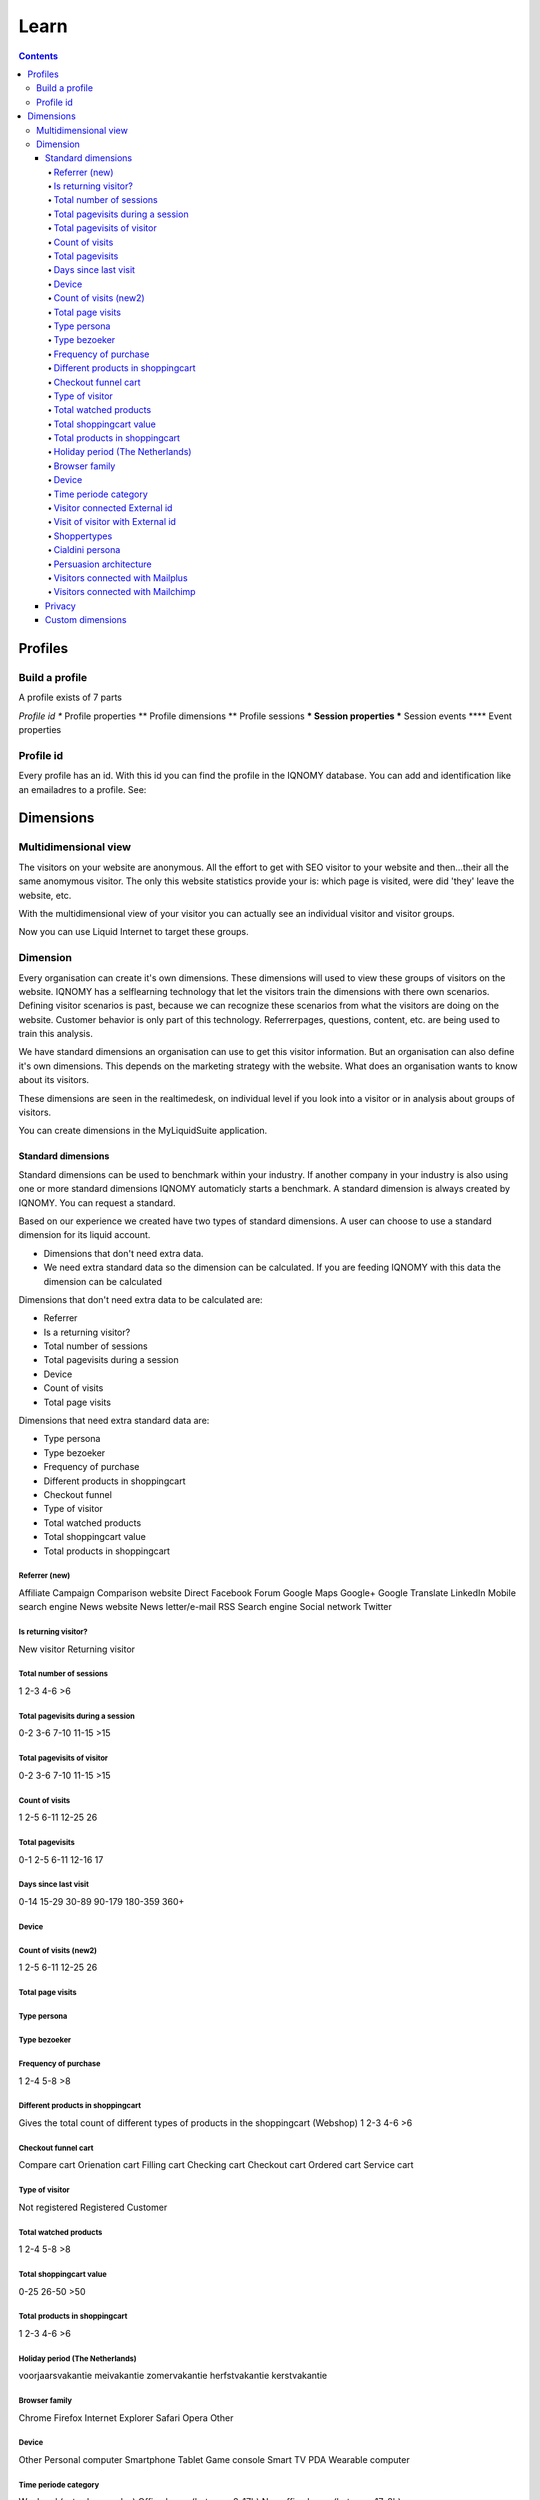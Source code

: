 #####
Learn
#####

.. contents::

********
Profiles
********

===============
Build a profile
===============

A profile exists of 7 parts

*Profile id
** Profile properties
** Profile dimensions
** Profile sessions
*** Session properties
*** Session events
**** Event properties

==========
Profile id
==========

Every profile has an id. With this id you can find the profile in the IQNOMY database. You can add and identification like an emailadres to a profile. See:

.. seealso::
   :ref:`Development profiles <profile>`

**********
Dimensions
**********

=====================
Multidimensional view
=====================

The visitors on your website are anonymous. All the effort to get with SEO visitor to your website and then...their all the same anomymous visitor. The only this website statistics provide your is: which page is visited, were did 'they' leave the website, etc.

With the multidimensional view of your visitor you can actually see an individual visitor and visitor groups.

Now you can use Liquid Internet to target these groups.

=========
Dimension
=========
Every organisation can create it's own dimensions. These dimensions will used to view these groups of visitors on the website. IQNOMY has a selflearning technology that let the visitors train the dimensions with there own scenarios. Defining visitor scenarios is past, because we can recognize these scenarios from what the visitors are doing on the website. Customer behavior is only part of this technology. Referrerpages, questions, content, etc. are being used to train this analysis.

We have standard dimensions an organisation can use to get this visitor information. But an organisation can also define it's own dimensions. This depends on the marketing strategy with the website. What does an organisation wants to know about its visitors.

These dimensions are seen in the realtimedesk, on individual level if you look into a visitor or in analysis about groups of visitors.

You can create dimensions in the MyLiquidSuite application.


Standard dimensions
===================

Standard dimensions can be used to benchmark within your industry. If another company in your industry is also using one or more standard dimensions IQNOMY automaticly starts a benchmark. A standard dimension is always created by IQNOMY. You can request a standard.

Based on our experience we created have two types of standard dimensions. A user can choose to use a standard dimension for its liquid account.

* Dimensions that don't need extra data.
* We need extra standard data so the dimension can be calculated. If you are feeding IQNOMY with this data the dimension can be calculated

.. seealso::
   :ref: `Register event data <events>`

Dimensions that don't need extra data to be calculated are:

* Referrer
* Is a returning visitor?
* Total number of sessions
* Total pagevisits during a session
* Device
* Count of visits
* Total page visits

Dimensions that need extra standard data are:

* Type persona
* Type bezoeker
* Frequency of purchase
* Different products in shoppingcart
* Checkout funnel
* Type of visitor
* Total watched products
* Total shoppingcart value
* Total products in shoppingcart

Referrer (new)
++++++++

Affiliate
Campaign
Comparison website
Direct
Facebook
Forum
Google Maps
Google+
Google Translate
LinkedIn
Mobile search engine
News website
News letter/e-mail
RSS
Search engine
Social network
Twitter

Is returning visitor?
+++++++++++++++++++++

New visitor
Returning visitor

Total number of sessions
++++++++++++++++++++++++

1
2-3
4-6
>6

Total pagevisits during a session
+++++++++++++++++++++++++++++++++

0-2
3-6
7-10
11-15
>15

Total pagevisits of visitor
+++++++++++++++++++++++++++

0-2
3-6
7-10
11-15
>15

Count of visits
+++++++++++++++

1
2-5
6-11
12-25
26

Total pagevisits
++++++++++++++++

0-1
2-5
6-11
12-16
17

Days since last visit
+++++++++++++++++++++

0-14
15-29
30-89
90-179
180-359
360+

Device
++++++


Count of visits (new2)
++++++++++++++++++++++

1
2-5
6-11
12-25
26

Total page visits
+++++++++++++++++

Type persona
++++++++++++

Type bezoeker
+++++++++++++

Frequency of purchase
+++++++++++++++++++++

1
2-4
5-8
>8

Different products in shoppingcart
++++++++++++++++++++++++++++++++++

Gives the total count of different types of products in the shoppingcart (Webshop)
1
2-3
4-6
>6

Checkout funnel cart
++++++++++++++++++++

Compare cart
Orienation cart
Filling cart
Checking cart
Checkout cart
Ordered cart
Service cart

Type of visitor
+++++++++++++++

Not registered
Registered
Customer

Total watched products
++++++++++++++++++++++

1
2-4
5-8
>8

Total shoppingcart value
++++++++++++++++++++++++

0-25
26-50
>50

Total products in shoppingcart
++++++++++++++++++++++++++++++

1
2-3
4-6
>6

Holiday period (The Netherlands)
++++++++++++++++++++++++++++++++

voorjaarsvakantie
meivakantie
zomervakantie
herfstvakantie
kerstvakantie

Browser family
++++++++++++++

Chrome
Firefox
Internet Explorer
Safari
Opera
Other

Device
++++++

Other
Personal computer
Smartphone
Tablet
Game console
Smart TV
PDA
Wearable computer

Time periode category
+++++++++++++++++++++

Weekend (saturday-sunday)
Office hours (between 8-17h)
Non office hours (between 17-8h)

Visitor connected External id
+++++++++++++++++++++++++++++

Yes
No

Visit of visitor with External id
+++++++++++++++++++++++++++++++++

Yes
No

Shoppertypes
++++++++++++

http://www.nngroup.com/articles/ecommerce-shoppers/
Product focused
Browsers
Researchers
Bargain hunters
One time shoppers

Cialdini persona
++++++++++++++++

Reciprocity
Commitment
Social proof
Authority
Liking
Scarcity

Persuasion architecture
+++++++++++++++++++++++

Based on the Eisenberg persuasion architecture
Competitive
Spontaneous
Methodical
Humanistic

Visitors connected with Mailplus
++++++++++++++++++++++++++++++++

Yes (first visit)
No
Yes (returning visit)

Visitors connected with Mailchimp
+++++++++++++++++++++++++++++++++

Yes (first visit)
No
Yes (returning visit)

Privacy
=======

While creating dimensions make sure you don't violated your visitors privacy or your privacystatement.

Custom dimensions
=================

A custom dimension can be every type of interest you want to visualize. Some examples:

* Insurance company
Is a website visitor interested in a car insurance - health insurance etc. Depending on the click path the profile of interests will be composed.

* Travel agency
Is a website visitor interested in May - June - July of in France / Portugal / Spain / South Afrika.

* Lighting shop
Is a website visitor interested in indoor or outdoor lightnings.

* A blog
Is a website visitor interested in article about Politics or cooking recipes.

* A recruiting company
Is a website visitor interested in a job around Utrecht or North-Brabant. Is the income scale <$2000-$2500 or >$3000.


Almost every type of variable interest can be visualized. The variable must be displayed in the URL or IQNOMY has to receive the information 'underwater'. HYPERLINK [[IQNOMY Parameters]]
